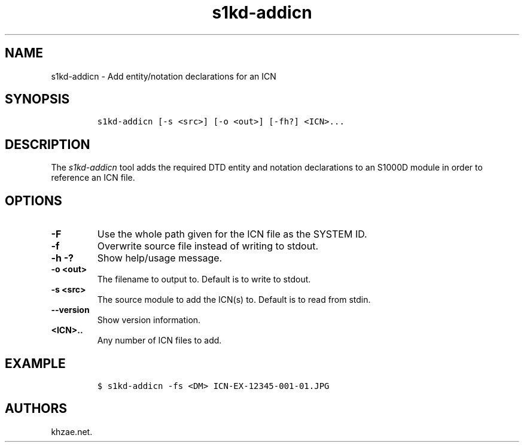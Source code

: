 .\" Automatically generated by Pandoc 1.19.2.1
.\"
.TH "s1kd\-addicn" "1" "2018\-08\-31" "" "s1kd\-tools"
.hy
.SH NAME
.PP
s1kd\-addicn \- Add entity/notation declarations for an ICN
.SH SYNOPSIS
.IP
.nf
\f[C]
s1kd\-addicn\ [\-s\ <src>]\ [\-o\ <out>]\ [\-fh?]\ <ICN>...
\f[]
.fi
.SH DESCRIPTION
.PP
The \f[I]s1kd\-addicn\f[] tool adds the required DTD entity and notation
declarations to an S1000D module in order to reference an ICN file.
.SH OPTIONS
.TP
.B \-F
Use the whole path given for the ICN file as the SYSTEM ID.
.RS
.RE
.TP
.B \-f
Overwrite source file instead of writing to stdout.
.RS
.RE
.TP
.B \-h \-?
Show help/usage message.
.RS
.RE
.TP
.B \-o <out>
The filename to output to.
Default is to write to stdout.
.RS
.RE
.TP
.B \-s <src>
The source module to add the ICN(s) to.
Default is to read from stdin.
.RS
.RE
.TP
.B \-\-version
Show version information.
.RS
.RE
.TP
.B <ICN>..
Any number of ICN files to add.
.RS
.RE
.SH EXAMPLE
.IP
.nf
\f[C]
$\ s1kd\-addicn\ \-fs\ <DM>\ ICN\-EX\-12345\-001\-01.JPG
\f[]
.fi
.SH AUTHORS
khzae.net.
